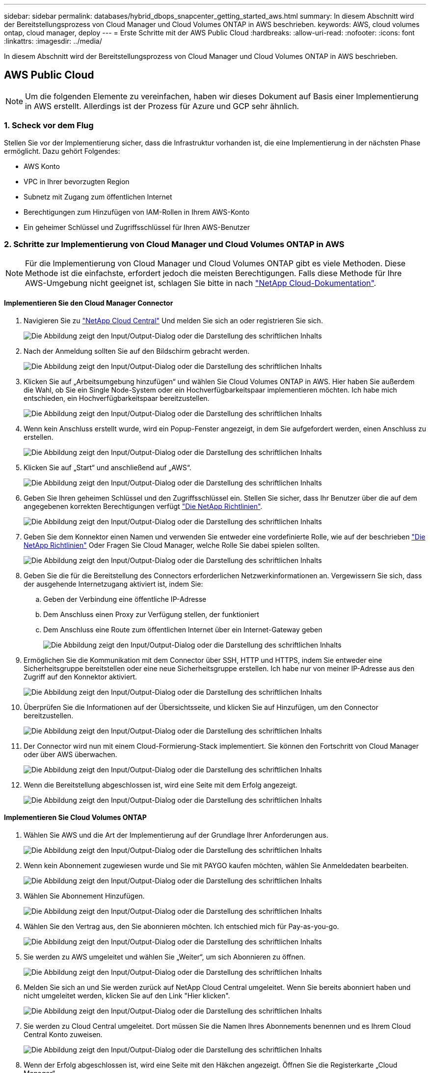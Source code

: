 ---
sidebar: sidebar 
permalink: databases/hybrid_dbops_snapcenter_getting_started_aws.html 
summary: In diesem Abschnitt wird der Bereitstellungsprozess von Cloud Manager und Cloud Volumes ONTAP in AWS beschrieben. 
keywords: AWS, cloud volumes ontap, cloud manager, deploy 
---
= Erste Schritte mit der AWS Public Cloud
:hardbreaks:
:allow-uri-read: 
:nofooter: 
:icons: font
:linkattrs: 
:imagesdir: ../media/


[role="lead"]
In diesem Abschnitt wird der Bereitstellungsprozess von Cloud Manager und Cloud Volumes ONTAP in AWS beschrieben.



== AWS Public Cloud


NOTE: Um die folgenden Elemente zu vereinfachen, haben wir dieses Dokument auf Basis einer Implementierung in AWS erstellt. Allerdings ist der Prozess für Azure und GCP sehr ähnlich.



=== 1. Scheck vor dem Flug

Stellen Sie vor der Implementierung sicher, dass die Infrastruktur vorhanden ist, die eine Implementierung in der nächsten Phase ermöglicht. Dazu gehört Folgendes:

* AWS Konto
* VPC in Ihrer bevorzugten Region
* Subnetz mit Zugang zum öffentlichen Internet
* Berechtigungen zum Hinzufügen von IAM-Rollen in Ihrem AWS-Konto
* Ein geheimer Schlüssel und Zugriffsschlüssel für Ihren AWS-Benutzer




=== 2. Schritte zur Implementierung von Cloud Manager und Cloud Volumes ONTAP in AWS


NOTE: Für die Implementierung von Cloud Manager und Cloud Volumes ONTAP gibt es viele Methoden. Diese Methode ist die einfachste, erfordert jedoch die meisten Berechtigungen. Falls diese Methode für Ihre AWS-Umgebung nicht geeignet ist, schlagen Sie bitte in nach https://docs.netapp.com/us-en/occm/task_creating_connectors_aws.html["NetApp Cloud-Dokumentation"^].



==== Implementieren Sie den Cloud Manager Connector

. Navigieren Sie zu https://cloud.netapp.com/cloud-manager["NetApp Cloud Central"^] Und melden Sie sich an oder registrieren Sie sich.
+
image:cloud_central_login_page.png["Die Abbildung zeigt den Input/Output-Dialog oder die Darstellung des schriftlichen Inhalts"]

. Nach der Anmeldung sollten Sie auf den Bildschirm gebracht werden.
+
image:cloud_central_canvas_page.png["Die Abbildung zeigt den Input/Output-Dialog oder die Darstellung des schriftlichen Inhalts"]

. Klicken Sie auf „Arbeitsumgebung hinzufügen“ und wählen Sie Cloud Volumes ONTAP in AWS. Hier haben Sie außerdem die Wahl, ob Sie ein Single Node-System oder ein Hochverfügbarkeitspaar implementieren möchten. Ich habe mich entschieden, ein Hochverfügbarkeitspaar bereitzustellen.
+
image:cloud_central_add_we.png["Die Abbildung zeigt den Input/Output-Dialog oder die Darstellung des schriftlichen Inhalts"]

. Wenn kein Anschluss erstellt wurde, wird ein Popup-Fenster angezeigt, in dem Sie aufgefordert werden, einen Anschluss zu erstellen.
+
image:cloud_central_add_conn_1.png["Die Abbildung zeigt den Input/Output-Dialog oder die Darstellung des schriftlichen Inhalts"]

. Klicken Sie auf „Start“ und anschließend auf „AWS“.
+
image:cloud_central_add_conn_3.png["Die Abbildung zeigt den Input/Output-Dialog oder die Darstellung des schriftlichen Inhalts"]

. Geben Sie Ihren geheimen Schlüssel und den Zugriffsschlüssel ein. Stellen Sie sicher, dass Ihr Benutzer über die auf dem angegebenen korrekten Berechtigungen verfügt https://mysupport.netapp.com/site/info/cloud-manager-policies["Die NetApp Richtlinien"^].
+
image:cloud_central_add_conn_4.png["Die Abbildung zeigt den Input/Output-Dialog oder die Darstellung des schriftlichen Inhalts"]

. Geben Sie dem Konnektor einen Namen und verwenden Sie entweder eine vordefinierte Rolle, wie auf der beschrieben https://mysupport.netapp.com/site/info/cloud-manager-policies["Die NetApp Richtlinien"^] Oder Fragen Sie Cloud Manager, welche Rolle Sie dabei spielen sollten.
+
image:cloud_central_add_conn_5.png["Die Abbildung zeigt den Input/Output-Dialog oder die Darstellung des schriftlichen Inhalts"]

. Geben Sie die für die Bereitstellung des Connectors erforderlichen Netzwerkinformationen an. Vergewissern Sie sich, dass der ausgehende Internetzugang aktiviert ist, indem Sie:
+
.. Geben der Verbindung eine öffentliche IP-Adresse
.. Dem Anschluss einen Proxy zur Verfügung stellen, der funktioniert
.. Dem Anschluss eine Route zum öffentlichen Internet über ein Internet-Gateway geben
+
image:cloud_central_add_conn_6.png["Die Abbildung zeigt den Input/Output-Dialog oder die Darstellung des schriftlichen Inhalts"]



. Ermöglichen Sie die Kommunikation mit dem Connector über SSH, HTTP und HTTPS, indem Sie entweder eine Sicherheitsgruppe bereitstellen oder eine neue Sicherheitsgruppe erstellen. Ich habe nur von meiner IP-Adresse aus den Zugriff auf den Konnektor aktiviert.
+
image:cloud_central_add_conn_7.png["Die Abbildung zeigt den Input/Output-Dialog oder die Darstellung des schriftlichen Inhalts"]

. Überprüfen Sie die Informationen auf der Übersichtsseite, und klicken Sie auf Hinzufügen, um den Connector bereitzustellen.
+
image:cloud_central_add_conn_8.png["Die Abbildung zeigt den Input/Output-Dialog oder die Darstellung des schriftlichen Inhalts"]

. Der Connector wird nun mit einem Cloud-Formierung-Stack implementiert. Sie können den Fortschritt von Cloud Manager oder über AWS überwachen.
+
image:cloud_central_add_conn_9.png["Die Abbildung zeigt den Input/Output-Dialog oder die Darstellung des schriftlichen Inhalts"]

. Wenn die Bereitstellung abgeschlossen ist, wird eine Seite mit dem Erfolg angezeigt.
+
image:cloud_central_add_conn_10.png["Die Abbildung zeigt den Input/Output-Dialog oder die Darstellung des schriftlichen Inhalts"]





==== Implementieren Sie Cloud Volumes ONTAP

. Wählen Sie AWS und die Art der Implementierung auf der Grundlage Ihrer Anforderungen aus.
+
image:cloud_central_add_we_1.png["Die Abbildung zeigt den Input/Output-Dialog oder die Darstellung des schriftlichen Inhalts"]

. Wenn kein Abonnement zugewiesen wurde und Sie mit PAYGO kaufen möchten, wählen Sie Anmeldedaten bearbeiten.
+
image:cloud_central_add_we_2.png["Die Abbildung zeigt den Input/Output-Dialog oder die Darstellung des schriftlichen Inhalts"]

. Wählen Sie Abonnement Hinzufügen.
+
image:cloud_central_add_we_3.png["Die Abbildung zeigt den Input/Output-Dialog oder die Darstellung des schriftlichen Inhalts"]

. Wählen Sie den Vertrag aus, den Sie abonnieren möchten. Ich entschied mich für Pay-as-you-go.
+
image:cloud_central_add_we_4.png["Die Abbildung zeigt den Input/Output-Dialog oder die Darstellung des schriftlichen Inhalts"]

. Sie werden zu AWS umgeleitet und wählen Sie „Weiter“, um sich Abonnieren zu öffnen.
+
image:cloud_central_add_we_5.png["Die Abbildung zeigt den Input/Output-Dialog oder die Darstellung des schriftlichen Inhalts"]

. Melden Sie sich an und Sie werden zurück auf NetApp Cloud Central umgeleitet. Wenn Sie bereits abonniert haben und nicht umgeleitet werden, klicken Sie auf den Link "Hier klicken".
+
image:cloud_central_add_we_6.png["Die Abbildung zeigt den Input/Output-Dialog oder die Darstellung des schriftlichen Inhalts"]

. Sie werden zu Cloud Central umgeleitet. Dort müssen Sie die Namen Ihres Abonnements benennen und es Ihrem Cloud Central Konto zuweisen.
+
image:cloud_central_add_we_7.png["Die Abbildung zeigt den Input/Output-Dialog oder die Darstellung des schriftlichen Inhalts"]

. Wenn der Erfolg abgeschlossen ist, wird eine Seite mit den Häkchen angezeigt. Öffnen Sie die Registerkarte „Cloud Manager“.
+
image:cloud_central_add_we_8.png["Die Abbildung zeigt den Input/Output-Dialog oder die Darstellung des schriftlichen Inhalts"]

. Das Abonnement wird jetzt in Cloud Central angezeigt. Klicken Sie auf Anwenden, um fortzufahren.
+
image:cloud_central_add_we_9.png["Die Abbildung zeigt den Input/Output-Dialog oder die Darstellung des schriftlichen Inhalts"]

. Geben Sie die Angaben zur Arbeitsumgebung ein, z. B.:
+
.. Cluster-Name
.. Cluster-Passwort
.. AWS Tags (optional)
+
image:cloud_central_add_we_10.png["Die Abbildung zeigt den Input/Output-Dialog oder die Darstellung des schriftlichen Inhalts"]



. Wählen Sie aus, welche zusätzlichen Services Sie bereitstellen möchten. Weitere Informationen zu diesen Services finden Sie auf der https://cloud.netapp.com["NetApp Cloud Homepage"^].
+
image:cloud_central_add_we_11.png["Die Abbildung zeigt den Input/Output-Dialog oder die Darstellung des schriftlichen Inhalts"]

. Wählen Sie, ob die Implementierung in mehreren Verfügbarkeitszonen erfolgen soll (erfordert drei Subnetze, jede in einer anderen Verfügbarkeitszone) oder eine einzelne Verfügbarkeitszone. Ich habe mehrere AZS ausgewählt.
+
image:cloud_central_add_we_12.png["Die Abbildung zeigt den Input/Output-Dialog oder die Darstellung des schriftlichen Inhalts"]

. Wählen Sie die Region, die VPC und die Sicherheitsgruppe für das zu implementierende Cluster aus. In diesem Abschnitt weisen Sie außerdem die Verfügbarkeitszonen pro Node (und Mediator) sowie die Subnetze zu, in denen sie tätig sind.
+
image:cloud_central_add_we_13.png["Die Abbildung zeigt den Input/Output-Dialog oder die Darstellung des schriftlichen Inhalts"]

. Wählen Sie die Verbindungsmethoden für die Nodes und den Mediator.
+
image:cloud_central_add_we_14.png["Die Abbildung zeigt den Input/Output-Dialog oder die Darstellung des schriftlichen Inhalts"]




TIP: Der Mediator muss mit den AWS APIs kommunizieren. Es ist keine öffentliche IP-Adresse erforderlich, solange die APIs nach der Implementierung der Mediator EC2 Instanz erreichbar sind.

. Mit fließenden IP-Adressen wird der Zugriff auf die verschiedenen von Cloud Volumes ONTAP verwendeten IP-Adressen ermöglicht, einschließlich Cluster-Management und DatenserverIPs. Diese Adressen müssen nicht bereits in Ihrem Netzwerk routingfähig sein und zu Routing-Tabellen in Ihrer AWS-Umgebung hinzugefügt werden. Sie sind erforderlich, um während des Failover konsistente IP-Adressen für ein HA-Paar zu aktivieren. Weitere Informationen zu schwimmenden IP-Adressen finden Sie im https://docs.netapp.com/us-en/occm/reference_networking_aws.html#requirements-for-ha-pairs-in-multiple-azs["NetApp Cloud Documentation"^].
+
image:cloud_central_add_we_15.png["Die Abbildung zeigt den Input/Output-Dialog oder die Darstellung des schriftlichen Inhalts"]

. Wählen Sie aus, zu welchen Routingtabellen die unverankerten IP-Adressen hinzugefügt werden sollen. Diese Routingtabellen werden von Clients für die Kommunikation mit Cloud Volumes ONTAP verwendet.
+
image:cloud_central_add_we_16.png["Die Abbildung zeigt den Input/Output-Dialog oder die Darstellung des schriftlichen Inhalts"]

. Sie haben die Wahl, ob die von AWS gemanagte Verschlüsselung oder AWS KMS zur Verschlüsselung der ONTAP-Root-, Boot- und Datenfestplatten aktiviert werden sollen.
+
image:cloud_central_add_we_17.png["Die Abbildung zeigt den Input/Output-Dialog oder die Darstellung des schriftlichen Inhalts"]

. Wählen Sie Ihr Lizenzmodell. Wenn Sie nicht wissen, welche Option Sie wählen sollten, wenden Sie sich an Ihren NetApp Ansprechpartner.
+
image:cloud_central_add_we_18.png["Die Abbildung zeigt den Input/Output-Dialog oder die Darstellung des schriftlichen Inhalts"]

. Wählen Sie die Konfiguration aus, die am besten zu Ihrem Anwendungsfall passt. Dies bezieht sich auf die Überlegungen zur Dimensionierung, die auf der Seite Voraussetzungen behandelt werden.
+
image:cloud_central_add_we_19.png["Die Abbildung zeigt den Input/Output-Dialog oder die Darstellung des schriftlichen Inhalts"]

. Erstellen Sie optional ein Volume. Dies ist nicht erforderlich, da in den nächsten Schritten SnapMirror verwendet wird, welches die Volumes für uns erstellt.
+
image:cloud_central_add_we_20.png["Die Abbildung zeigt den Input/Output-Dialog oder die Darstellung des schriftlichen Inhalts"]

. Überprüfen Sie die getroffene Auswahl und aktivieren Sie die Kontrollkästchen, um zu überprüfen, ob Cloud Manager Ressourcen in Ihrer AWS-Umgebung implementiert. Klicken Sie abschließend auf „Go“.
+
image:cloud_central_add_we_21.png["Die Abbildung zeigt den Input/Output-Dialog oder die Darstellung des schriftlichen Inhalts"]

. Cloud Volumes ONTAP startet jetzt mit der Implementierung. Cloud Manager verwendet für die Implementierung von Cloud Volumes ONTAP APIs und Cloud-Formations-Stacks von AWS. Anschließend wird das System gemäß Ihren Spezifikationen konfiguriert, sodass ein sofort einsatzbereites System verfügbar ist. Der Zeitpunkt für diesen Prozess variiert je nach getroffene Auswahl.
+
image:cloud_central_add_we_22.png["Die Abbildung zeigt den Input/Output-Dialog oder die Darstellung des schriftlichen Inhalts"]

. Sie können den Fortschritt überwachen, indem Sie zur Zeitleiste navigieren.
+
image:cloud_central_add_we_23.png["Die Abbildung zeigt den Input/Output-Dialog oder die Darstellung des schriftlichen Inhalts"]

. Die Zeitleiste dient als Audit aller in Cloud Manager ausgeführten Aktionen. Sie können alle API-Aufrufe anzeigen, die Cloud Manager bei der Einrichtung von AWS sowie dem ONTAP Cluster getätigt hat. Dies kann auch effektiv verwendet werden, um alle Probleme zu beheben, denen Sie gegenüberstehen.
+
image:cloud_central_add_we_24.png["Die Abbildung zeigt den Input/Output-Dialog oder die Darstellung des schriftlichen Inhalts"]

. Nach Abschluss der Bereitstellung erscheint der CVO-Cluster auf dem Canvas, der aktuellen Kapazität. Das ONTAP Cluster ist im aktuellen Status vollständig konfiguriert, um ein echtes, out-of-the-box-Erlebnis zu ermöglichen.
+
image:cloud_central_add_we_25.png["Die Abbildung zeigt den Input/Output-Dialog oder die Darstellung des schriftlichen Inhalts"]





==== Konfigurieren Sie SnapMirror aus Ihrem lokalen Standort in die Cloud

Nachdem Sie nun ein ONTAP Quellsystem und ein implementierter Zielsystem von ONTAP haben, können Sie Volumes mit Datenbankdaten in die Cloud replizieren.

Einen Leitfaden zu kompatiblen ONTAP-Versionen für SnapMirror finden Sie im https://docs.netapp.com/ontap-9/index.jsp?topic=%2Fcom.netapp.doc.pow-dap%2FGUID-0810D764-4CEA-4683-8280-032433B1886B.html["SnapMirror Kompatibilitätsmatrix"^].

. Klicken Sie auf das Quell-ONTAP-System (on-Premises), ziehen Sie es per Drag & Drop zum Ziel, wählen Sie Replikation > Aktivieren, oder wählen Sie Replikation > Menü > Replikation.
+
image:cloud_central_replication_1.png["Die Abbildung zeigt den Input/Output-Dialog oder die Darstellung des schriftlichen Inhalts"]

+
Wählen Sie Aktivieren.

+
image:cloud_central_replication_2.png["Die Abbildung zeigt den Input/Output-Dialog oder die Darstellung des schriftlichen Inhalts"]

+
Oder Optionen.

+
image:cloud_central_replication_3.png["Die Abbildung zeigt den Input/Output-Dialog oder die Darstellung des schriftlichen Inhalts"]

+
Replizierung:

+
image:cloud_central_replication_4.png["Die Abbildung zeigt den Input/Output-Dialog oder die Darstellung des schriftlichen Inhalts"]

. Wenn Sie keine Drag-and-Drop-Option haben, wählen Sie das Ziel-Cluster aus, zu dem Sie replizieren möchten.
+
image:cloud_central_replication_5.png["Die Abbildung zeigt den Input/Output-Dialog oder die Darstellung des schriftlichen Inhalts"]

. Wählen Sie das Volume aus, das Sie replizieren möchten. Wir haben die Daten und alle Log-Volumes repliziert.
+
image:cloud_central_replication_6.png["Die Abbildung zeigt den Input/Output-Dialog oder die Darstellung des schriftlichen Inhalts"]

. Wählen Sie den Zieldatentyp und die Tiering-Richtlinie. Für Disaster Recovery empfehlen wir eine SSD als Festplattentyp und zur Aufrechterhaltung des Daten-Tiering. Mit Daten-Tiering werden die gespiegelten Daten in kostengünstigem Objekt-Storage verschoben und Kosten auf lokalen Festplatten eingespart. Wenn Sie die Beziehung unterbrechen oder das Volume klonen, verwenden die Daten den schnellen lokalen Storage.
+
image:cloud_central_replication_7.png["Die Abbildung zeigt den Input/Output-Dialog oder die Darstellung des schriftlichen Inhalts"]

. Wählen Sie den Zielvolumennamen: Wir haben ausgewählt `[source_volume_name]_dr`.
+
image:cloud_central_replication_8.png["Die Abbildung zeigt den Input/Output-Dialog oder die Darstellung des schriftlichen Inhalts"]

. Wählen Sie die maximale Übertragungsrate für die Replikation aus. Dadurch sparen Sie Bandbreite, wenn Sie eine Verbindung mit einer niedrigen Bandbreite zur Cloud, wie zum Beispiel einem VPN, herstellen.
+
image:cloud_central_replication_9.png["Die Abbildung zeigt den Input/Output-Dialog oder die Darstellung des schriftlichen Inhalts"]

. Legen Sie die Replizierungsrichtlinie fest. Wir haben uns für einen Spiegel entschieden, der den letzten Datensatz aufnimmt und diesen in das Ziel-Volume repliziert. Sie können auch eine andere Richtlinie auf Basis Ihrer Anforderungen wählen.
+
image:cloud_central_replication_10.png["Die Abbildung zeigt den Input/Output-Dialog oder die Darstellung des schriftlichen Inhalts"]

. Wählen Sie den Zeitplan für das Auslösen der Replikation aus. NetApp empfiehlt die Festlegung eines „täglichen“ Zeitplans für das Daten-Volume und einen „stündlichen“ Zeitplan für die Log-Volumes, wobei diese jedoch je nach Anforderungen geändert werden können.
+
image:cloud_central_replication_11.png["Die Abbildung zeigt den Input/Output-Dialog oder die Darstellung des schriftlichen Inhalts"]

. Überprüfen Sie die eingegebenen Informationen, klicken Sie auf Go, um den Cluster Peer und SVM Peer auszulösen (wenn dies Ihr erstes Mal ist, wenn Sie zwischen den beiden Clustern replizieren) und implementieren und initialisieren Sie dann die SnapMirror Beziehung.
+
image:cloud_central_replication_12.png["Die Abbildung zeigt den Input/Output-Dialog oder die Darstellung des schriftlichen Inhalts"]

. Setzen Sie diesen Prozess für Datenvolumen und Protokoll-Volumes fort.
. Wenn Sie alle Beziehungen überprüfen möchten, wechseln Sie zur Registerkarte „Replikation“ in Cloud Manager. Hier können Sie Ihre Beziehungen verwalten und ihren Status überprüfen.
+
image:cloud_central_replication_13.png["Die Abbildung zeigt den Input/Output-Dialog oder die Darstellung des schriftlichen Inhalts"]

. Nachdem alle Volumes repliziert wurden, befinden Sie sich in einem stabilen Zustand und können zu den Workflows für Disaster Recovery und Entwicklung/Test wechseln.




=== 3. EC2 Computing-Instanz für Datenbank-Workload implementieren

AWS verfügt über vorkonfigurierte EC2 Computing-Instanzen für verschiedene Workloads. Die Wahl des Instanztyps bestimmt die Anzahl der CPU-Kerne, die Speicherkapazität, den Speichertyp und die Kapazität sowie die Netzwerk-Performance. In den Anwendungsfällen wird mit Ausnahme der Betriebssystempartition der Haupt-Storage für die Ausführung des Datenbank-Workloads von CVO oder der FSX ONTAP-Storage-Engine zugewiesen. Daher müssen die wichtigsten Faktoren die Wahl der CPU-Cores, des Arbeitsspeichers und der Netzwerk-Performance sein. Typische AWS EC2 Instanztypen sind hier zu finden: https://us-east-2.console.aws.amazon.com/ec2/v2/home?region=us-east-2#InstanceTypes:["EC2 Instanztyp"].



==== Dimensionierung der Computing-Instanz

. Wählen Sie den richtigen Instanztyp basierend auf dem erforderlichen Workload aus. Zu berücksichtigende Faktoren sind die Anzahl der zu unterstützenden Geschäftstransaktionen, die Anzahl gleichzeitiger Benutzer, die Größenbemessung von Datensätze usw.
. Die Implementierung der EC2-Instanz kann über das EC2 Dashboard gestartet werden. Die genauen Implementierungsverfahren gehen über den Umfang dieser Lösung hinaus. Siehe https://aws.amazon.com/pm/ec2/?trk=ps_a134p000004f2ZGAAY&trkCampaign=acq_paid_search_brand&sc_channel=PS&sc_campaign=acquisition_US&sc_publisher=Google&sc_category=Cloud%20Computing&sc_country=US&sc_geo=NAMER&sc_outcome=acq&sc_detail=%2Bec2%20%2Bcloud&sc_content=EC2%20Cloud%20Compute_bmm&sc_matchtype=b&sc_segment=536455698896&sc_medium=ACQ-P|PS-GO|Brand|Desktop|SU|Cloud%20Computing|EC2|US|EN|Text&s_kwcid=AL!4422!3!536455698896!b!!g!!%2Bec2%20%2Bcloud&ef_id=EAIaIQobChMIua378M-p8wIVToFQBh0wfQhsEAMYASAAEgKTzvD_BwE:G:s&s_kwcid=AL!4422!3!536455698896!b!!g!!%2Bec2%20%2Bcloud["Amazon EC2"] Entsprechende Details.




==== Konfiguration einer Linux-Instanz für Oracle-Workload

Dieser Abschnitt enthält weitere Konfigurationsschritte, nachdem eine EC2 Linux Instanz implementiert wurde.

. Fügen Sie eine Oracle-Standby-Instanz zum DNS-Server für die Namensauflösung in der SnapCenter-Managementdomäne hinzu.
. Fügen Sie als SnapCenter OS-Anmeldeinformationen eine Linux-Management-Benutzer-ID mit sudo-Berechtigungen ohne Kennwort hinzu. Aktivieren Sie die ID mit SSH-Passwort-Authentifizierung auf der EC2-Instanz. (Bei EC2-Instanzen ist die SSH-Kennwortauthentifizierung und passwortless sudo standardmäßig deaktiviert.)
. Konfiguration der Oracle Installation entsprechend der lokalen Oracle Installation, z. B. Betriebssystem-Patches, Oracle Versionen und Patches usw.
. NetApp Ansible DB-Automatisierungsrollen können genutzt werden, um EC2 Instanzen für Anwendungsfälle in den Bereichen Entwicklung/Test und Disaster Recovery zu konfigurieren. Der Automatisierungscode kann auf der öffentlichen NetApp GitHub Website heruntergeladen werden: https://github.com/NetApp-Automation/na_oracle19c_deploy["Automatisierte Oracle 19c Implementierung"^]. Ziel ist es, einen Datenbank-Software-Stack auf einer EC2 Instanz zu installieren und zu konfigurieren, der an lokale OS- und Datenbankkonfigurationen angepasst wird.




==== Windows-Instanzkonfiguration für den SQL Server-Workload

Dieser Abschnitt enthält zusätzliche Konfigurationsschritte, nachdem eine EC2 Windows-Instanz ursprünglich implementiert wurde.

. Rufen Sie das Windows-Administratorpasswort ab, um sich über RDP bei einer Instanz anzumelden.
. Deaktivieren Sie die Windows-Firewall, treten Sie der Windows SnapCenter-Domäne des Hosts bei und fügen Sie die Instanz zum DNS-Server zur Namensauflösung hinzu.
. Bereitstellen eines SnapCenter-Protokollvolumens zum Speichern von SQL Server-Protokolldateien
. Konfigurieren Sie iSCSI auf dem Windows-Host, um das Volume zu mounten und das Festplattenlaufwerk zu formatieren.
. Viele ihrer früheren Aufgaben können mit der NetApp Automatisierungslösung für SQL Server automatisiert werden. Informieren Sie sich auf der NetApp Public Automation GitHub Website über neu veröffentlichte Rollen und Lösungen: https://github.com/NetApp-Automation["NetApp Automatisierung"^].

